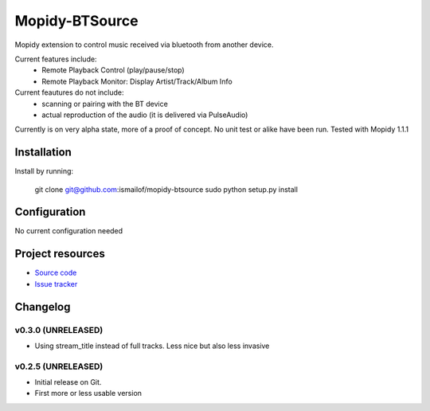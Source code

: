 ****************************
Mopidy-BTSource
****************************

.. image:: https://img.shields.io/pypi/v/Mopidy-BTSource.svg?style=flat
    :target: https://pypi.python.org/pypi/Mopidy-BTSource/
    :alt: Latest PyPI version

.. image:: https://img.shields.io/pypi/dm/Mopidy-BTSource.svg?style=flat
    :target: https://pypi.python.org/pypi/Mopidy-BTSource/
    :alt: Number of PyPI downloads

.. image:: https://img.shields.io/travis/ismailof/mopidy-btsource/master.svg?style=flat
    :target: https://travis-ci.org/ismailof/mopidy-btsource
    :alt: Travis CI build status

.. image:: https://img.shields.io/coveralls/ismailof/mopidy-btsource/master.svg?style=flat
   :target: https://coveralls.io/r/ismailof/mopidy-btsource
   :alt: Test coverage

Mopidy extension to control music received via bluetooth from another device. 

Current features include:
  - Remote Playback Control (play/pause/stop)
  - Remote Playback Monitor: Display Artist/Track/Album Info  

Current feautures do not include:
  - scanning or pairing with the BT device
  - actual reproduction of the audio (it is delivered via PulseAudio)

Currently is on very alpha state, more of a proof of concept. No unit test or alike have been run.
Tested with Mopidy 1.1.1

Installation
============

Install by running:

    git clone git@github.com:ismailof/mopidy-btsource
    sudo python setup.py install
    

Configuration
=============

No current configuration needed

Project resources
=================

- `Source code <https://github.com/ismailof/mopidy-btsource>`_
- `Issue tracker <https://github.com/ismailof/mopidy-btsource/issues>`_


Changelog
=========


v0.3.0 (UNRELEASED)
----------------------------------------
- Using stream_title instead of full tracks. Less nice but also less invasive


v0.2.5 (UNRELEASED)
----------------------------------------
- Initial release on Git.
- First more or less usable version
